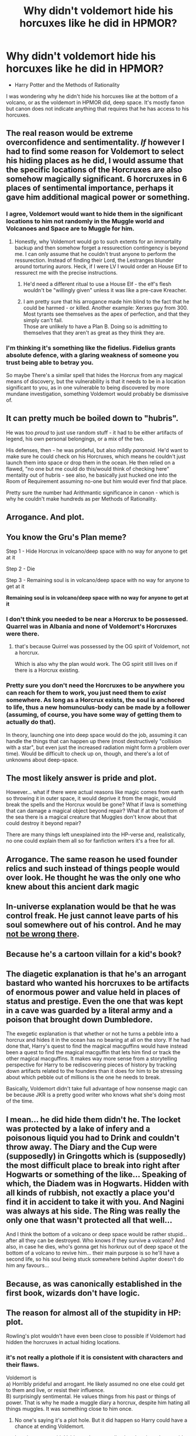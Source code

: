#+TITLE: Why didn't voldemort hide his horcuxes like he did in HPMOR?

* Why didn't voldemort hide his horcuxes like he did in HPMOR?
:PROPERTIES:
:Author: C4theBomb101
:Score: 6
:DateUnix: 1622048135.0
:DateShort: 2021-May-26
:FlairText: Discussion
:END:
- Harry Potter and the Methods of Rationality

I was wondering why he didn't hide his horcuxes like at the bottom of a volcano, or as the voldemort in HPMOR did, deep space. It's mostly fanon but canon does not indicate anything that requires that he has access to his horcuxes.


** The real reason would be extreme overconfidence and sentimentality. /If/ however I had to find some reason for Voldemort to select his hiding places as he did, I would assume that the specific locations of the Horcruxes are also somehow magically significant. 6 horcruxes in 6 places of sentimental importance, perhaps it gave him additional magical power or something.
:PROPERTIES:
:Author: xshadowfax
:Score: 35
:DateUnix: 1622048867.0
:DateShort: 2021-May-26
:END:

*** I agree, Voldemort would want to hide them in the significant locations to him not randomly in the Muggle world and Volcanoes and Space are to Muggle for him.
:PROPERTIES:
:Author: Jack12212
:Score: 14
:DateUnix: 1622049729.0
:DateShort: 2021-May-26
:END:

**** Honestly, why Voldemort would go to such extents for an immortality backup and then somehow forget a ressurection contingency is beyond me. I can only assume that he couldn't trust anyone to perform the ressurection. Instead of finding their Lord, the Lestranges blunder around torturing aurors. Heck, if I were LV I would order an House Elf to ressurect me with the precise instructions.
:PROPERTIES:
:Author: xshadowfax
:Score: 10
:DateUnix: 1622052634.0
:DateShort: 2021-May-26
:END:

***** He'd need a different ritual to use a House Elf - the elf's flesh wouldn't be "willingly given" unless it was like a pre-cave Kreacher.
:PROPERTIES:
:Author: WhosThisGeek
:Score: 4
:DateUnix: 1622060777.0
:DateShort: 2021-May-27
:END:


***** I am pretty sure that his arrogance made him blind to the fact that he could be harmed - or killed. Another example: Xerxes guy from 300. Most tyrants see themselves as the apex of perfection, and that they simply can't fail.\\
Those are unlikely to have a Plan B. Doing so is admitting to themselves that they aren't as great as they think they are.
:PROPERTIES:
:Author: DaoistChickenFeather
:Score: 4
:DateUnix: 1622063537.0
:DateShort: 2021-May-27
:END:


*** I'm thinking it's something like the fidelius. Fidelius grants absolute defence, with a glaring weakness of someone you trust being able to betray you.

So maybe There's a similar spell that hides the Horcrux from any magical means of discovery, but the vulnerability is that it needs to be in a location significant to you, as in one vulnerable to being discovered by more mundane investigation, something Voldemort would probably be dismissive of.
:PROPERTIES:
:Author: Triflez
:Score: 5
:DateUnix: 1622063072.0
:DateShort: 2021-May-27
:END:


** It can pretty much be boiled down to "hubris".

He was too /proud/ to just use random stuff - it had to be either artifacts of legend, his own personal belongings, or a mix of the two.

His defenses, then - he was prideful, but also mildly /paranoid/. He'd want to make sure he could check on his Horcruxes, which means he couldn't just launch them into space or drop them in the ocean. He then relied on a flawed, "no one but me could do this/would think of checking here" mentality out of hubris - see also, he basically just hucked one into the Room of Requirement assuming no-one but him would ever find that place.

Pretty sure the number had Arithmantic significance in canon - which is why he couldn't make hundreds as per Methods of Rationality.
:PROPERTIES:
:Author: PsiGuy60
:Score: 15
:DateUnix: 1622051194.0
:DateShort: 2021-May-26
:END:


** Arrogance. And plot.
:PROPERTIES:
:Author: 100beep
:Score: 10
:DateUnix: 1622050955.0
:DateShort: 2021-May-26
:END:


** You know the Gru's Plan meme?

Step 1 - Hide Horcrux in volcano/deep space with no way for anyone to get at it

Step 2 - Die

Step 3 - Remaining soul is in volcano/deep space with no way for anyone to get at it

*Remaining soul is in volcano/deep space with no way for anyone to get at it*
:PROPERTIES:
:Author: CaptainCyclops
:Score: 27
:DateUnix: 1622049880.0
:DateShort: 2021-May-26
:END:

*** I don't think you needed to be near a Horcrux to be possessed. Quarrel was in Albania and none of Voldemort's Horcruxes were there.
:PROPERTIES:
:Author: 100beep
:Score: 9
:DateUnix: 1622051014.0
:DateShort: 2021-May-26
:END:

**** that's because Quirrel was possessed by the OG spirit of Voldemort, not a horcrux.

Which is also why the plan would work. The OG spirit still lives on if there is a Horcrux existing.
:PROPERTIES:
:Author: daniboyi
:Score: 11
:DateUnix: 1622052646.0
:DateShort: 2021-May-26
:END:


*** Pretty sure you don't need the Horcruxes to be anywhere you can reach for them to work, you just need them to /exist/ somewhere. As long as a Horcrux exists, the soul is anchored to life, thus a new homunculus-body can be made by a follower (assuming, of course, you have some way of getting them to actually do that).

In theory, launching one into deep space would do the job, assuming it can handle the things that can happen up there (most destructively "collision with a star", but even just the increased radiation might form a problem over time). Would be difficult to check up on, though, and there's a lot of unknowns about deep-space.
:PROPERTIES:
:Author: PsiGuy60
:Score: 8
:DateUnix: 1622057861.0
:DateShort: 2021-May-27
:END:


** The most likely answer is pride and plot.

However... what if there were actual reasons like magic comes from earth so throwing it in outer space, it would deprive it from the magic, would break the spells and the Horcrux would be gone? What if lava is something that can damage a magical object beyond repair? What if at the bottom of the sea there is a magical creature that Muggles don't know about that could destroy it beyond repair?

There are many things left unexplained into the HP-verse and, realistically, no one could explain them all so for fanfiction writers it's a free for all.
:PROPERTIES:
:Author: I_love_DPs
:Score: 3
:DateUnix: 1622060586.0
:DateShort: 2021-May-27
:END:


** Arrogance. The same reason he used founder relics and such instead of things people would over look. He thought he was the only one who knew about this ancient dark magic
:PROPERTIES:
:Author: Aniki356
:Score: 3
:DateUnix: 1622050293.0
:DateShort: 2021-May-26
:END:


** In-universe explanation would be that he was control freak. He just cannot leave parts of his soul somewhere out of his control. And he may [[https://matej.ceplovi.cz/blog/horcruxes-and-unhappy-dark-lord.html][not be wrong there]].
:PROPERTIES:
:Author: ceplma
:Score: 5
:DateUnix: 1622056255.0
:DateShort: 2021-May-26
:END:


** Because he's a cartoon villain for a kid's book?
:PROPERTIES:
:Author: simianpower
:Score: 4
:DateUnix: 1622072009.0
:DateShort: 2021-May-27
:END:


** The diagetic explanation is that he's an arrogant bastard who wanted his horcruxes to be artifacts of enormous power and value held in places of status and prestige. Even the one that was kept in a cave was guarded by a literal army and a poison that brought down Dumbledore.

The exegetic explanation is that whether or not he turns a pebble into a horcrux and hides it in the ocean has no bearing at all on the story. If he had done that, Harry's quest to find the magical macguffins would have instead been a quest to find the magical macguffin that lets him find or track the other magical macguffins. It makes way more sense from a storytelling perspective for Harry to be rediscovering pieces of history by tracking down artifacts related to the founders than it does for him to be stressing about which pebble out of millions is the one he needs to break.

Basically, Voldemort didn't take full advantage of how nonsense magic can be because JKR is a pretty good writer who knows what she's doing most of the time.
:PROPERTIES:
:Author: Khurasan
:Score: 2
:DateUnix: 1622064905.0
:DateShort: 2021-May-27
:END:


** I mean... he did hide them didn't he. The locket was protected by a lake of infery and a poisonous liquid you had to Drink and couldn't throw away. The Diary and the Cup were (supposedly) in Gringotts which is (supposedly) the most difficult place to break into right after Hogwarts or something of the like... Speaking of which, the Diadem was in Hogwarts. Hidden with all kinds of rubbish, not exactly a place you'd find it in accident to take it with you. And Nagini was always at his side. The Ring was really the only one that wasn't protected all that well...

And I think the bottom of a volcano or deep space would be rather stupid... after all they can be destroyed. Who knows if they survive a volcano? And also, in case he dies, who's gonna get his horkrux out of deep space ot the bottom of a volcano to revive him... their main purpose is so he'll have a second life, so his soul being stuck somewhere behind Jupiter doesn't do him any favours...
:PROPERTIES:
:Author: TCeies
:Score: 2
:DateUnix: 1622090617.0
:DateShort: 2021-May-27
:END:


** Because, as was canonically established in the first book, wizards don't have logic.
:PROPERTIES:
:Author: wizzard-of-time
:Score: 2
:DateUnix: 1622127723.0
:DateShort: 2021-May-27
:END:


** The reason for almost all of the stupidity in HP: plot.

Rowling's plot wouldn't have even been close to possible if Voldemort had hidden the horcruxes in actual hiding locations.
:PROPERTIES:
:Author: elidesis
:Score: 3
:DateUnix: 1622048394.0
:DateShort: 2021-May-26
:END:

*** it's not really a plothole if it is consistent with characters and their flaws.

Voldemort is\\
a) Horribly prideful and arrogant. He likely assumed no one else could get to them and live, or resist their influence.\\
B) surprisingly sentimental. He values things from his past or things of power. That is why he made a muggle diary a horcrux, despite him hating all things muggles. It was something close to him once.
:PROPERTIES:
:Author: daniboyi
:Score: 17
:DateUnix: 1622052766.0
:DateShort: 2021-May-26
:END:

**** No one's saying it's a plot hole. But it did happen so Harry could have a chance at ending Voldemort.

It makes sense with Voldemort's personality, but that doesn't mean it's very intelligent.
:PROPERTIES:
:Author: billymaneiro
:Score: 3
:DateUnix: 1622054864.0
:DateShort: 2021-May-26
:END:


** I don't know about the other Horcruxes, but I think he had a plan in mind for the diary. He wanted someone to find it so that the chamber of secrets can be opened again, and the school """"""purified""""" from those of lesser blood.
:PROPERTIES:
:Author: chayoutofcontext
:Score: 1
:DateUnix: 1622052066.0
:DateShort: 2021-May-26
:END:

*** He wanted someone to find it, which is why he gave it to Lucius Malfoy with instructions to guard it with his life and never let it out of his control? Great plan!
:PROPERTIES:
:Author: simianpower
:Score: 1
:DateUnix: 1622072160.0
:DateShort: 2021-May-27
:END:

**** Obviously he didn't want it to go that way, he wanted someone to find it at the right moment.
:PROPERTIES:
:Author: chayoutofcontext
:Score: 1
:DateUnix: 1622073020.0
:DateShort: 2021-May-27
:END:

***** Then why wasn't THAT the Horcrux left at the school rather than the tiara. I think you're REALLY reaching on this one.
:PROPERTIES:
:Author: simianpower
:Score: 1
:DateUnix: 1622075832.0
:DateShort: 2021-May-27
:END:

****** Because he didn't want someone to find it back then. When he gave it to Malfoy, he really wanted him to protect it, just not forever I believe. It was probably temporary, but then the prophecy happened so he probably put all his plans on hold. And then we all know what happened.

The diary was created with the intention of eventually ending up with someone so that Tom Riddle could finish what he started when he first opened the chamber of secrets. Back then he couldn't reveal his identity as the heir of Slytherin to everyone.

Also the fact that the diary could actually bring 16 yo Tom Riddle back is a non négligeable fact. I don't know if all the other horcruxes have the same power, but IF it wasn't destroyed then a part of Voldemort could have been back in book 2. However i don't know if it would have just lasted untill Ginny's death or if it would have brought back a part of him for real.

While I do agree that where Voldemort hid some of his horcruxes was pretty dumb, I also don't agree with just putting them anywhere like inside a volcano or somehwere unreachable. He should probably have chosen somewhere with no meaning or link to him making it impossible to find.
:PROPERTIES:
:Author: chayoutofcontext
:Score: 1
:DateUnix: 1622076714.0
:DateShort: 2021-May-27
:END:


** Honestly I don't think that horucruxes are as indestructible as people assume.

Yeah, a cutting or blasting curse doesn't destroy it, but I doubt it could resist Lava or some kind of bombs (C4, RPG, missles, rockets, obviously Nukes).

It would take effort but it should in my opinion be destructible
:PROPERTIES:
:Author: TheBloperM
:Score: 1
:DateUnix: 1622104060.0
:DateShort: 2021-May-27
:END:
